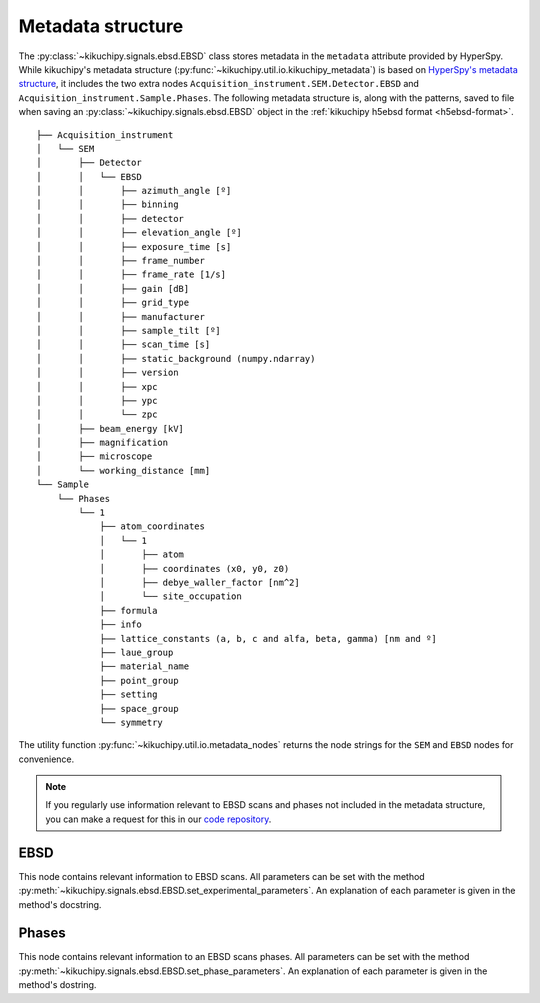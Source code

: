 ==================
Metadata structure
==================

The :py:class:`~kikuchipy.signals.ebsd.EBSD` class stores metadata in the
``metadata`` attribute provided by HyperSpy. While kikuchipy's metadata
structure (:py:func:`~kikuchipy.util.io.kikuchipy_metadata`) is based on
`HyperSpy's metadata structure
<http://hyperspy.org/hyperspy-doc/current/user_guide/metadata_structure.html>`_,
it includes the two extra nodes ``Acquisition_instrument.SEM.Detector.EBSD`` and
``Acquisition_instrument.Sample.Phases``. The following metadata structure is,
along with the patterns, saved to file when saving an
:py:class:`~kikuchipy.signals.ebsd.EBSD` object in the :ref:`kikuchipy h5ebsd
format <h5ebsd-format>`.

::

    ├── Acquisition_instrument
    │   └── SEM
    │       ├── Detector
    │       │   └── EBSD
    │       │       ├── azimuth_angle [º]
    │       │       ├── binning
    │       │       ├── detector
    │       │       ├── elevation_angle [º]
    │       │       ├── exposure_time [s]
    │       │       ├── frame_number
    │       │       ├── frame_rate [1/s]
    │       │       ├── gain [dB]
    │       │       ├── grid_type
    │       │       ├── manufacturer
    │       │       ├── sample_tilt [º]
    │       │       ├── scan_time [s]
    │       │       ├── static_background (numpy.ndarray)
    │       │       ├── version
    │       │       ├── xpc
    │       │       ├── ypc
    │       │       └── zpc
    │       ├── beam_energy [kV]
    │       ├── magnification
    │       ├── microscope
    │       └── working_distance [mm]
    └── Sample
        └── Phases
            └── 1
                ├── atom_coordinates
                │   └── 1
                │       ├── atom
                │       ├── coordinates (x0, y0, z0)
                │       ├── debye_waller_factor [nm^2]
                │       └── site_occupation
                ├── formula
                ├── info
                ├── lattice_constants (a, b, c and alfa, beta, gamma) [nm and º]
                ├── laue_group
                ├── material_name
                ├── point_group
                ├── setting
                ├── space_group
                └── symmetry

The utility function :py:func:`~kikuchipy.util.io.metadata_nodes` returns the
node strings for the ``SEM`` and ``EBSD`` nodes for convenience.

.. note::

    If you regularly use information relevant to EBSD scans and phases not
    included in the metadata structure, you can make a request for this in our
    `code repository <https://github.com/kikuchipy/kikuchipy/issues>`_.

EBSD
====

This node contains relevant information to EBSD scans. All parameters can be set
with the method
:py:meth:`~kikuchipy.signals.ebsd.EBSD.set_experimental_parameters`. An
explanation of each parameter is given in the method's docstring.

Phases
======

This node contains relevant information to an EBSD scans phases. All parameters
can be set with the method
:py:meth:`~kikuchipy.signals.ebsd.EBSD.set_phase_parameters`. An explanation of
each parameter is given in the method's dostring.
